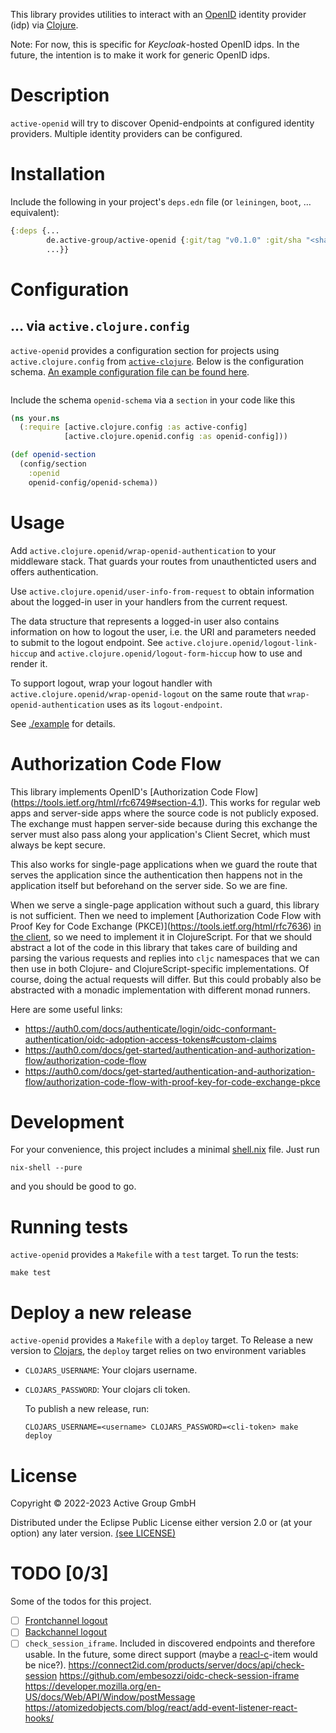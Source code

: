 This library provides utilities to interact with an [[https://openid.net/][OpenID]] identity
provider (idp) via [[https://clojure.org/][Clojure]].

Note: For now, this is specific for [[active.clojure.config/Configurationli][Keycloak]]-hosted OpenID idps.  In
the future, the intention is to make it work for generic OpenID idps.

* Description
=active-openid= will try to discover Openid-endpoints at configured
identity providers.  Multiple identity providers can be configured.
* Installation
Include the following in your project's =deps.edn= file (or
=leiningen=, =boot=, ... equivalent):

#+begin_src clojure
  {:deps {...
          de.active-group/active-openid {:git/tag "v0.1.0" :git/sha "<sha256>"}
          ...}}
#+end_src
* Configuration
** ... via =active.clojure.config=
=active-openid= provides a configuration section for projects using
=active.clojure.config= from [[https://github.com/active-group/active-clojure#configuration][=active-clojure=]].  Below is the
configuration schema. [[./example/etc/config.edn][An example configuration file can be found here]].

#+begin_src clojure
#+end_src
Include the schema =openid-schema= via a =section= in your code like this

#+begin_src clojure
  (ns your.ns
    (:require [active.clojure.config :as active-config]
              [active.clojure.openid.config :as openid-config]))

  (def openid-section
    (config/section
      :openid
      openid-config/openid-schema))
#+end_src

* Usage
Add ~active.clojure.openid/wrap-openid-authentication~ to your middleware stack.
That guards your routes from unauthenticted users and offers authentication.

Use ~active.clojure.openid/user-info-from-request~ to obtain information about
the logged-in user in your handlers from the current request.

The data structure that represents a logged-in user also contains information on
how to logout the user, i.e. the URI and parameters needed to submit to the
logout endpoint.  See ~active.clojure.openid/logout-link-hiccup~ and
~active.clojure.openid/logout-form-hiccup~ how to use and render it.

To support logout, wrap your logout handler with
~active.clojure.openid/wrap-openid-logout~ on the same route that
~wrap-openid-authentication~ uses as its ~logout-endpoint~.

See [[./example]] for details.

* Authorization Code Flow
This library implements OpenID's [Authorization Code
Flow](https://tools.ietf.org/html/rfc6749#section-4.1).  This works for regular
web apps and server-side apps where the source code is not publicly exposed.
The exchange must happen server-side because during this exchange the server
must also pass along your application's Client Secret, which must always be kept
secure.

This also works for single-page applications when we guard the route that serves
the application since the authentication then happens not in the application
itself but beforehand on the server side.  So we are fine.

When we serve a single-page application without such a guard, this library is
not sufficient.  Then we need to implement [Authorization Code Flow with Proof
Key for Code Exchange (PKCE)](https://tools.ietf.org/html/rfc7636) _in the
client_, so we need to implement it in ClojureScript.  For that we should
abstract a lot of the code in this library that takes care of building and
parsing the various requests and replies into ~cljc~ namespaces that we can then
use in both Clojure- and ClojureScript-specific implementations.  Of course,
doing the actual requests will differ.  But this could probably also be
abstracted with a monadic implementation with different monad runners.

Here are some useful links:

- https://auth0.com/docs/authenticate/login/oidc-conformant-authentication/oidc-adoption-access-tokens#custom-claims
- https://auth0.com/docs/get-started/authentication-and-authorization-flow/authorization-code-flow
- https://auth0.com/docs/get-started/authentication-and-authorization-flow/authorization-code-flow-with-proof-key-for-code-exchange-pkce

* Development
For your convenience, this project includes a minimal [[./shell.nix][shell.nix]] file.
Just run
#+begin_src
    nix-shell --pure
#+end_src
and you should be good to go.
* Running tests
=active-openid= provides a =Makefile= with a =test= target.  To run
the tests:

#+begin_src
    make test
#+end_src
* Deploy a new release
=active-openid= provides a =Makefile= with a =deploy= target.  To
Release a new version to [[https://clojars.org/][Clojars]], the =deploy= target relies on two
environment variables
  
- =CLOJARS_USERNAME=:  Your clojars username.
- =CLOJARS_PASSWORD=:  Your clojars cli token.

  To publish a new release, run:
  #+begin_src 
    CLOJARS_USERNAME=<username> CLOJARS_PASSWORD=<cli-token> make deploy
  #+end_src
* License
Copyright © 2022-2023 Active Group GmbH

Distributed under the Eclipse Public License either version 2.0 or (at your option) any later version. [[file:LICENSE.org][(see LICENSE)]]
* TODO [0/3]
Some of the todos for this project.
- [ ] [[https://openid.net/specs/openid-connect-frontchannel-1_0.html][Frontchannel logout]]
- [ ] [[https://openid.net/specs/openid-connect-backchannel-1_0.html][Backchannel logout]]
- [ ] =check_session_iframe=.  Included in discovered endpoints and
  therefore usable.  In the future, some direct support (maybe a
  [[https://github.com/active-group/reacl-c][reacl-c]]-item would be nice?).
  https://connect2id.com/products/server/docs/api/check-session
  https://github.com/embesozzi/oidc-check-session-iframe
  https://developer.mozilla.org/en-US/docs/Web/API/Window/postMessage
  https://atomizedobjects.com/blog/react/add-event-listener-react-hooks/
